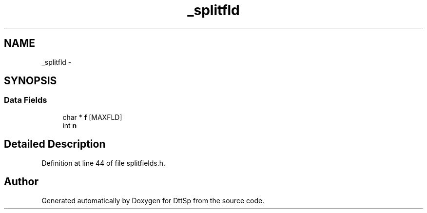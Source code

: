 .TH "_splitfld" 3 "5 Apr 2007" "Version 93" "DttSp" \" -*- nroff -*-
.ad l
.nh
.SH NAME
_splitfld \- 
.SH SYNOPSIS
.br
.PP
.SS "Data Fields"

.in +1c
.ti -1c
.RI "char * \fBf\fP [MAXFLD]"
.br
.ti -1c
.RI "int \fBn\fP"
.br
.in -1c
.SH "Detailed Description"
.PP 
Definition at line 44 of file splitfields.h.

.SH "Author"
.PP 
Generated automatically by Doxygen for DttSp from the source code.
